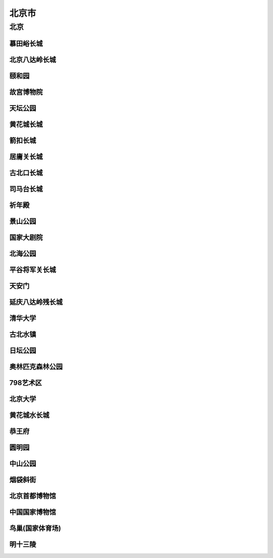 北京市
============================

北京
--------------------------
慕田峪长城
>>>>>>>>>>>>>>>>>>>>>>>>>>>>>>>>>>>>>


北京八达岭长城
>>>>>>>>>>>>>>>>>>>>>>>>>>>>>>>>>>>>>>>>>

颐和园
>>>>>>>>>>>>>>>>>>>>>>>>>>>>>>>>

故宫博物院
>>>>>>>>>>>>>>>>>>>>>>>>>>>>>>>>>>>>

天坛公园
>>>>>>>>>>>>>>>>>>>>>>>>>>>>>>

黄花城长城
>>>>>>>>>>>>>>>>>>>>>>>>>>>>>>>>>

箭扣长城
>>>>>>>>>>>>>>>>>>>>>>>>>>>>>>>>>>>>

居庸关长城
>>>>>>>>>>>>>>>>>>>>>>>>>>>>>>>>>>>>>>

古北口长城
>>>>>>>>>>>>>>>>>>>>>>>>>>>>>>>>>>>

司马台长城
>>>>>>>>>>>>>>>>>>>>>>>>>>>>>>>>>>

祈年殿
>>>>>>>>>>>>>>>>>>>>>>>>>>>>>>>>>>>>>

景山公园
>>>>>>>>>>>>>>>>>>>>>>>>>>>>>>>>>>>

国家大剧院
>>>>>>>>>>>>>>>>>>>>>>>>>>>>>>>>>>>>>

北海公园
>>>>>>>>>>>>>>>>>>>>>>>>>>>>>>>>>>>

平谷将军关长城
>>>>>>>>>>>>>>>>>>>>>>>>>>>>>>>>>>>>>>>>>>>

天安门
>>>>>>>>>>>>>>>>>>>>>>>>>>>>>

延庆八达岭残长城
>>>>>>>>>>>>>>>>>>>>>>>>>>>>>>>>>>>>>>>>>>>

清华大学
>>>>>>>>>>>>>>>>>>>>>>>>>>>>>>>>

古北水镇
>>>>>>>>>>>>>>>>>>>>>>>>>>>>>>>>

日坛公园
>>>>>>>>>>>>>>>>>>>>>>>>>>>>>>>

奥林匹克森林公园
>>>>>>>>>>>>>>>>>>>>>>>>>>>>>>>>>>>>>>

798艺术区
>>>>>>>>>>>>>>>>>>>>>>>>>>>>>>

北京大学
>>>>>>>>>>>>>>>>>>>>>>>>>>>>>>>

黄花城水长城
>>>>>>>>>>>>>>>>>>>>>>>>>>>>>>>>>>>>

恭王府
>>>>>>>>>>>>>>>>>>>>>>>>>>>>>>>>>>

圆明园
>>>>>>>>>>>>>>>>>>>>>>>>>

中山公园
>>>>>>>>>>>>>>>>>>>>>>>>>>>>

烟袋斜街
>>>>>>>>>>>>>>>>>>>>>>>>>>>>>>>>>


北京首都博物馆
>>>>>>>>>>>>>>>>>>>>>>>>>>>>>>>>>>>>>

中国国家博物馆
>>>>>>>>>>>>>>>>>>>>>>>>>>>>>>>>>>>

鸟巢(国家体育场)
>>>>>>>>>>>>>>>>>>>>>>>>>>>>>>>>>>>>>

明十三陵
>>>>>>>>>>>>>>>>>>>>>>>>>>>>>>>>>>>>>>

